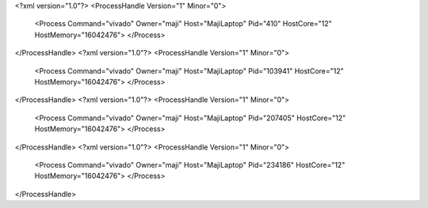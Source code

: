 <?xml version="1.0"?>
<ProcessHandle Version="1" Minor="0">
    <Process Command="vivado" Owner="maji" Host="MajiLaptop" Pid="410" HostCore="12" HostMemory="16042476">
    </Process>
</ProcessHandle>
<?xml version="1.0"?>
<ProcessHandle Version="1" Minor="0">
    <Process Command="vivado" Owner="maji" Host="MajiLaptop" Pid="103941" HostCore="12" HostMemory="16042476">
    </Process>
</ProcessHandle>
<?xml version="1.0"?>
<ProcessHandle Version="1" Minor="0">
    <Process Command="vivado" Owner="maji" Host="MajiLaptop" Pid="207405" HostCore="12" HostMemory="16042476">
    </Process>
</ProcessHandle>
<?xml version="1.0"?>
<ProcessHandle Version="1" Minor="0">
    <Process Command="vivado" Owner="maji" Host="MajiLaptop" Pid="234186" HostCore="12" HostMemory="16042476">
    </Process>
</ProcessHandle>
